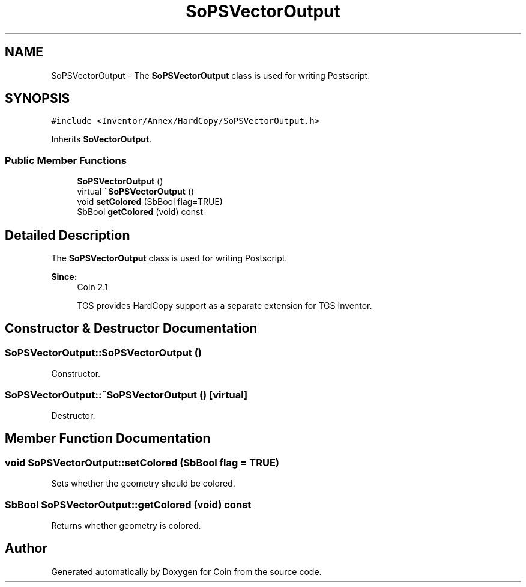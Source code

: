 .TH "SoPSVectorOutput" 3 "Sun May 28 2017" "Version 4.0.0a" "Coin" \" -*- nroff -*-
.ad l
.nh
.SH NAME
SoPSVectorOutput \- The \fBSoPSVectorOutput\fP class is used for writing Postscript\&.  

.SH SYNOPSIS
.br
.PP
.PP
\fC#include <Inventor/Annex/HardCopy/SoPSVectorOutput\&.h>\fP
.PP
Inherits \fBSoVectorOutput\fP\&.
.SS "Public Member Functions"

.in +1c
.ti -1c
.RI "\fBSoPSVectorOutput\fP ()"
.br
.ti -1c
.RI "virtual \fB~SoPSVectorOutput\fP ()"
.br
.ti -1c
.RI "void \fBsetColored\fP (SbBool flag=TRUE)"
.br
.ti -1c
.RI "SbBool \fBgetColored\fP (void) const"
.br
.in -1c
.SH "Detailed Description"
.PP 
The \fBSoPSVectorOutput\fP class is used for writing Postscript\&. 


.PP
\fBSince:\fP
.RS 4
Coin 2\&.1 
.PP
TGS provides HardCopy support as a separate extension for TGS Inventor\&. 
.RE
.PP

.SH "Constructor & Destructor Documentation"
.PP 
.SS "SoPSVectorOutput::SoPSVectorOutput ()"
Constructor\&. 
.SS "SoPSVectorOutput::~SoPSVectorOutput ()\fC [virtual]\fP"
Destructor\&. 
.SH "Member Function Documentation"
.PP 
.SS "void SoPSVectorOutput::setColored (SbBool flag = \fCTRUE\fP)"
Sets whether the geometry should be colored\&. 
.SS "SbBool SoPSVectorOutput::getColored (void) const"
Returns whether geometry is colored\&. 

.SH "Author"
.PP 
Generated automatically by Doxygen for Coin from the source code\&.
